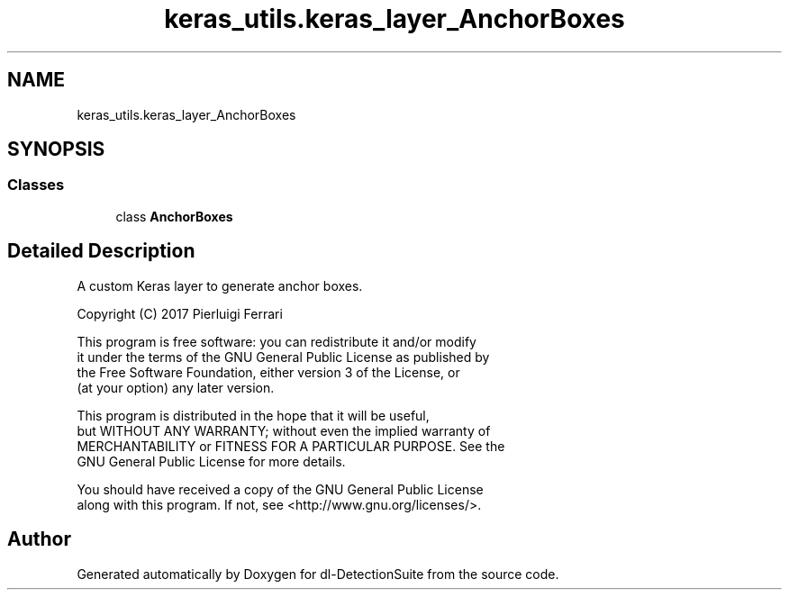 .TH "keras_utils.keras_layer_AnchorBoxes" 3 "Sat Dec 15 2018" "Version 1.00" "dl-DetectionSuite" \" -*- nroff -*-
.ad l
.nh
.SH NAME
keras_utils.keras_layer_AnchorBoxes
.SH SYNOPSIS
.br
.PP
.SS "Classes"

.in +1c
.ti -1c
.RI "class \fBAnchorBoxes\fP"
.br
.in -1c
.SH "Detailed Description"
.PP 

.PP
.nf
A custom Keras layer to generate anchor boxes.

Copyright (C) 2017 Pierluigi Ferrari

This program is free software: you can redistribute it and/or modify
it under the terms of the GNU General Public License as published by
the Free Software Foundation, either version 3 of the License, or
(at your option) any later version.

This program is distributed in the hope that it will be useful,
but WITHOUT ANY WARRANTY; without even the implied warranty of
MERCHANTABILITY or FITNESS FOR A PARTICULAR PURPOSE.  See the
GNU General Public License for more details.

You should have received a copy of the GNU General Public License
along with this program.  If not, see <http://www.gnu.org/licenses/>.

.fi
.PP
 
.SH "Author"
.PP 
Generated automatically by Doxygen for dl-DetectionSuite from the source code\&.
